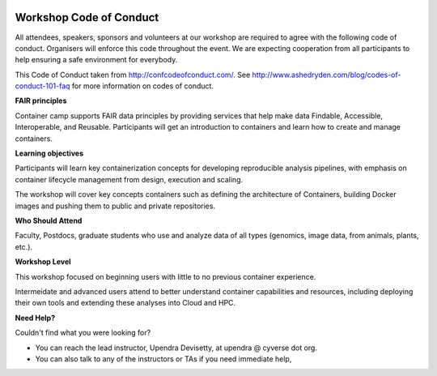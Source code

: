 |CyVerse logo|

Workshop Code of Conduct
------------------------

All attendees, speakers, sponsors and volunteers at our workshop are required 
to agree with the following code of conduct. Organisers will enforce this code 
throughout the event. We are expecting cooperation from all participants to 
help ensuring a safe environment for everybody. 

This Code of Conduct taken from 
http://confcodeofconduct.com/. See http://www.ashedryden.com/blog/codes-of-conduct-101-faq
for more information on codes of conduct.

**FAIR principles**

Container camp supports FAIR data principles by providing services that help make data 
Findable, Accessible, Interoperable, and Reusable. Participants will get an introduction 
to containers and learn how to create and manage containers.

**Learning objectives**

Participants will learn key containerization concepts for developing 
reproducible analysis pipelines, with emphasis on container lifecycle 
management from design, execution and scaling. 

The workshop will cover key concepts containers such as defining the 
architecture of Containers, building Docker images and pushing them to 
public and private repositories. 

**Who Should Attend**

Faculty, Postdocs, graduate students who use and analyze data of all
types (genomics, image data, from animals, plants, etc.).

**Workshop Level**

This workshop focused on beginning users with little to no previous container
experience.

Intermeidate and advanced users attend to better understand container capabilities 
and resources, including deploying their own tools and extending these analyses 
into Cloud and HPC.

**Need Help?**

Couldn't find what you were looking for?

- You can reach the lead instructor, Upendra Devisetty, at upendra @ cyverse dot org. 

- You can also talk to any of the instructors or TAs if you need immediate help, 

.. |CyVerse logo| image:: ../img/cyverse_rgb.png
  :width: 500
  :height: 100